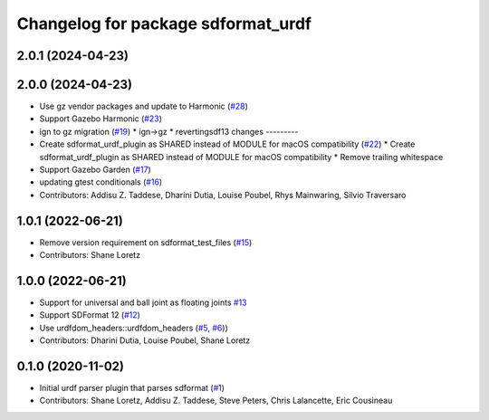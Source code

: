 ^^^^^^^^^^^^^^^^^^^^^^^^^^^^^^^^^^^
Changelog for package sdformat_urdf
^^^^^^^^^^^^^^^^^^^^^^^^^^^^^^^^^^^

2.0.1 (2024-04-23)
------------------

2.0.0 (2024-04-23)
------------------
* Use gz vendor packages and update to Harmonic (`#28 <https://github.com/ros/sdformat_urdf/issues/28>`_)
* Support Gazebo Harmonic (`#23 <https://github.com/ros/sdformat_urdf/issues/23>`_)
* ign to gz migration (`#19 <https://github.com/ros/sdformat_urdf/issues/19>`_)
  * ign->gz
  * revertingsdf13 changes
  ---------
* Create sdformat_urdf_plugin as SHARED instead of MODULE for macOS compatibility (`#22 <https://github.com/ros/sdformat_urdf/issues/22>`_)
  * Create sdformat_urdf_plugin as SHARED instead of MODULE for macOS compatibility
  * Remove trailing whitespace
* Support Gazebo Garden (`#17 <https://github.com/ros/sdformat_urdf/issues/17>`_)
* updating gtest conditionals (`#16 <https://github.com/ros/sdformat_urdf/issues/16>`_)
* Contributors: Addisu Z. Taddese, Dharini Dutia, Louise Poubel, Rhys Mainwaring, Silvio Traversaro

1.0.1 (2022-06-21)
------------------
* Remove version requirement on sdformat_test_files (`#15 <https://github.com/ros/sdformat_urdf/issues/15>`_)
* Contributors: Shane Loretz

1.0.0 (2022-06-21)
------------------
* Support for universal and ball joint as floating joints `#13 <https://github.com/ros/sdformat_urdf/issues/13>`_
* Support SDFormat 12 (`#12 <https://github.com/ros/sdformat_urdf/issues/12>`_)
* Use urdfdom_headers::urdfdom_headers (`#5 <https://github.com/ros/sdformat_urdf/issues/5>`_, `#6 <https://github.com/ros/sdformat_urdf/issues/6>`_))
* Contributors: Dharini Dutia, Louise Poubel, Shane Loretz

0.1.0 (2020-11-02)
------------------
* Initial urdf parser plugin that parses sdformat (`#1 <https://github.com/ros/sdformat_urdf/issues/1>`_)
* Contributors: Shane Loretz, Addisu Z. Taddese, Steve Peters, Chris Lalancette, Eric Cousineau
